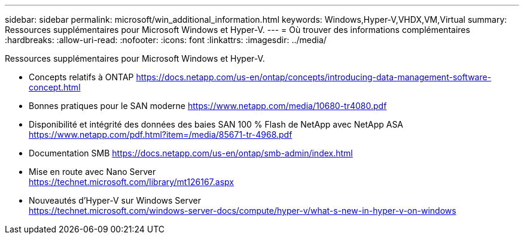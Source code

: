 ---
sidebar: sidebar 
permalink: microsoft/win_additional_information.html 
keywords: Windows,Hyper-V,VHDX,VM,Virtual 
summary: Ressources supplémentaires pour Microsoft Windows et Hyper-V. 
---
= Où trouver des informations complémentaires
:hardbreaks:
:allow-uri-read: 
:nofooter: 
:icons: font
:linkattrs: 
:imagesdir: ../media/


[role="lead"]
Ressources supplémentaires pour Microsoft Windows et Hyper-V.

* Concepts relatifs à ONTAP
https://docs.netapp.com/us-en/ontap/concepts/introducing-data-management-software-concept.html[]
* Bonnes pratiques pour le SAN moderne
https://www.netapp.com/media/10680-tr4080.pdf[]
* Disponibilité et intégrité des données des baies SAN 100 % Flash de NetApp avec NetApp ASA
https://www.netapp.com/pdf.html?item=/media/85671-tr-4968.pdf[]
* Documentation SMB
https://docs.netapp.com/us-en/ontap/smb-admin/index.html[]
* Mise en route avec Nano Server +
https://technet.microsoft.com/library/mt126167.aspx[]
* Nouveautés d'Hyper-V sur Windows Server +
https://technet.microsoft.com/windows-server-docs/compute/hyper-v/what-s-new-in-hyper-v-on-windows[]

